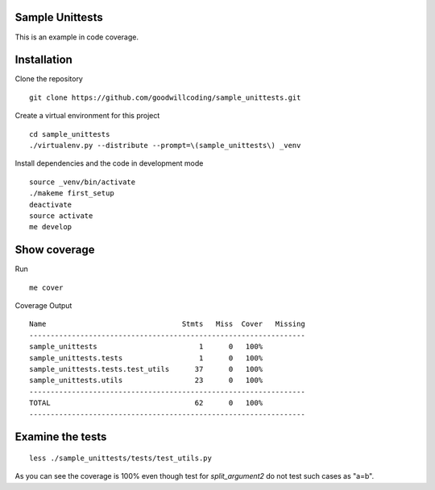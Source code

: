 
Sample Unittests
================

This is an example in code coverage.

Installation
============

Clone the repository ::

    git clone https://github.com/goodwillcoding/sample_unittests.git

Create a virtual environment for this project ::

    cd sample_unittests
    ./virtualenv.py --distribute --prompt=\(sample_unittests\) _venv

Install dependencies and the code in development mode ::

    source _venv/bin/activate
    ./makeme first_setup
    deactivate
    source activate
    me develop

Show coverage
=============

Run ::

    me cover

Coverage Output ::

    Name                                Stmts   Miss  Cover   Missing
    -----------------------------------------------------------------
    sample_unittests                        1      0   100%
    sample_unittests.tests                  1      0   100%
    sample_unittests.tests.test_utils      37      0   100%
    sample_unittests.utils                 23      0   100%
    -----------------------------------------------------------------
    TOTAL                                  62      0   100%
    -----------------------------------------------------------------

Examine the tests
=================

::

  less ./sample_unittests/tests/test_utils.py

As you can see the coverage is 100% even though test for `split_argument2`
do not test such cases as "a=b".
